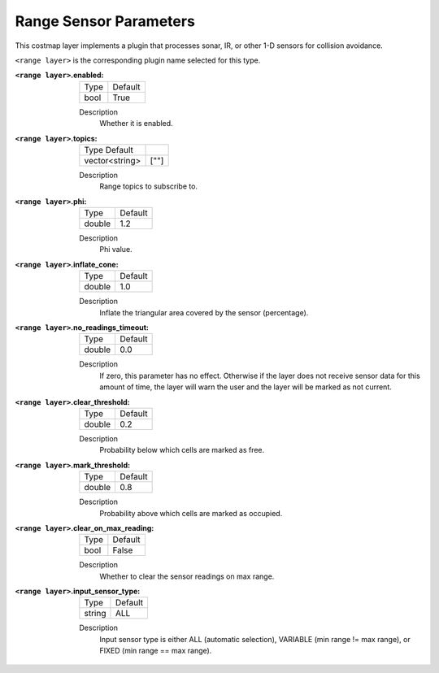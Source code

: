 .. range:

Range Sensor Parameters
=======================

This costmap layer implements a plugin that processes sonar, IR, or other 1-D sensors for collision avoidance.

``<range layer>`` is the corresponding plugin name selected for this type.

:``<range layer>``.enabled:

  ==== =======
  Type Default
  ---- -------
  bool True
  ==== =======

  Description
    Whether it is enabled.

:``<range layer>``.topics:

  ============== =======
  Type Default
  -------------- -------
  vector<string> [""]
  ============== =======

  Description
    Range topics to subscribe to.

:``<range layer>``.phi:

  ====== =======
  Type   Default
  ------ -------
  double 1.2
  ====== =======

  Description
    Phi value.

:``<range layer>``.inflate_cone:

  ====== =======
  Type   Default
  ------ -------
  double    1.0
  ====== =======

  Description
    Inflate the triangular area covered by the sensor (percentage).

:``<range layer>``.no_readings_timeout:

  ====== =======
  Type   Default
  ------ -------
  double 0.0
  ====== =======

  Description
    If zero, this parameter has no effect. Otherwise if the layer does
    not receive sensor data for this amount of time,
    the layer will warn the user and the layer will be marked as not current.

:``<range layer>``.clear_threshold:

  ====== =======
  Type   Default
  ------ -------
  double 0.2
  ====== =======

  Description
     Probability below which cells are marked as free.

:``<range layer>``.mark_threshold:

  ====== =======
  Type   Default
  ------ -------
  double    0.8
  ====== =======

  Description
    Probability above which cells are marked as occupied.

:``<range layer>``.clear_on_max_reading:

  ====== =======
  Type   Default
  ------ -------
  bool    False
  ====== =======

  Description
    Whether to clear the sensor readings on max range.

:``<range layer>``.input_sensor_type:

  ====== =======
  Type   Default
  ------ -------
  string    ALL
  ====== =======

  Description
    Input sensor type is either ALL (automatic selection), VARIABLE (min range != max range), or FIXED (min range == max range).
